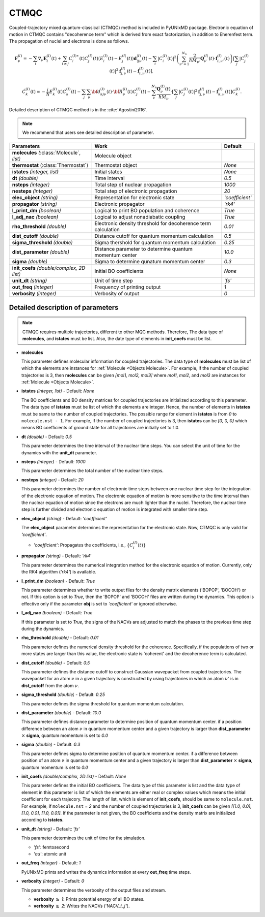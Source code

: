 
CTMQC
^^^^^^^^^^^^^^^^^^^^^^^^^^^^^^^^^^^^^^^^^^^

Coupled-trajectory mixed quantum-classical (CTMQC) method is included in PyUNIxMD package.
Electronic equation of motion in CTMQC contains "decoherence term" which is derived from exact factorization,
in addition to Eherenfest term. The propagation of nuclei and electrons is done as follows.

.. math::

   \mathbf{F}_{\nu}^{(I)}=-\sum_{i} \nabla_{\nu}\mathbf{E}_{i}^{(I)}(t) + \sum_{i\neq j} C_{i}^{(I)\ast}(t)C_{j}^{(I)}(t)(E_{i}^{(I)}(t)-E_{j}^{(I)}(t))\mathbf{d}_{ij\nu}^{(I)}(t)
   - \sum_{i}|C_{i}^{(I)}(t)|^2\left(\sum^{N_n}_{\nu'=1}\frac{2}{\hbar M_{\nu'}}\mathbf{Q}^{(I)}_{\nu'}(t)\cdot\mathbf{f}^{(I)}_{i,\nu'}(t)\right)
   \left[\sum_{j}|C_{j}^{(I)}(t)|^2\mathbf{f}_{j,\nu}^{(I)}(t)-\mathbf{f}_{i,\nu}^{(I)}(t)\right],

.. math::

    \dot C^{(I)}_k(t) = -\frac{i}{\hbar}E^{(I)}_k(t)C^{(I)}_k(t)
    - \sum_j\sum_{\nu}{\bf d}^{(I)}_{kj\nu}(t)\cdot\dot{\bf R}^{(I)}_\nu(t)C^{(I)}_j(t)
    - \sum_{\nu}^{N_n}\frac{\mathbf{Q}^{(I)}_{\nu}(t)}{\hbar M_{\nu}}\cdot\left[\sum_{j}|C^{(I)}_{j}(t)|^2\mathbf{f}^{(I)}_{j,\nu}(t)-\mathbf{f}^{(I)}_{k,\nu}(t)\right]C^{(I)}_{k}.

Detailed description of CTMQC method is in the :cite:`Agostini2016`.

.. note:: We recommend that users see detailed description of parameter.

+--------------------------------+------------------------------------------------+-----------------+
| Parameters                     | Work                                           | Default         |
+================================+================================================+=================+
| **molecules**                  | Molecule object                                |                 |
| *(*:class:`Molecule`, *list)*  |                                                |                 |
+--------------------------------+------------------------------------------------+-----------------+
| **thermostat**                 | Thermostat object                              | *None*          |
| (:class:`Thermostat`)          |                                                |                 |
+--------------------------------+------------------------------------------------+-----------------+
| **istates**                    | Initial states                                 | *None*          |
| *(integer, list)*              |                                                |                 |
+--------------------------------+------------------------------------------------+-----------------+
| **dt**                         | Time interval                                  | *0.5*           |
| *(double)*                     |                                                |                 |
+--------------------------------+------------------------------------------------+-----------------+
| **nsteps**                     | Total step of nuclear propagation              | *1000*          |
| *(integer)*                    |                                                |                 |
+--------------------------------+------------------------------------------------+-----------------+
| **nesteps**                    | Total step of electronic propagation           | *20*            |
| *(integer)*                    |                                                |                 |
+--------------------------------+------------------------------------------------+-----------------+
| **elec_object**                | Representation for electronic state            | *'coefficient'* |
| *(string)*                     |                                                |                 |
+--------------------------------+------------------------------------------------+-----------------+
| **propagator**                 | Electronic propagator                          | *'rk4'*         |
| *(string)*                     |                                                |                 |
+--------------------------------+------------------------------------------------+-----------------+
| **l_print_dm**                 | Logical to print BO population and coherence   | *True*          |
| *(boolean)*                    |                                                |                 |
+--------------------------------+------------------------------------------------+-----------------+
| **l_adj_nac**                  | Logical to adjust nonadiabatic coupling        | *True*          |
| *(boolean)*                    |                                                |                 |
+--------------------------------+------------------------------------------------+-----------------+
| **rho_threshold**              | Electronic density threshold for decoherence   | *0.01*          |
| *(double)*                     | term calculation                               |                 |
+--------------------------------+------------------------------------------------+-----------------+
| **dist_cutoff**                | Distance cutoff for quantum momentum           | *0.5*           |
| *(double)*                     | calculation                                    |                 |
+--------------------------------+------------------------------------------------+-----------------+
| **sigma_threshold**            | Sigma thershold for quantum momentum           | *0.25*          |
| *(double)*                     | calculation                                    |                 |
+--------------------------------+------------------------------------------------+-----------------+
| **dist_parameter**             | Distance parameter to determine quantum        | *10.0*          |
| *(double)*                     | momentum center                                |                 |
+--------------------------------+------------------------------------------------+-----------------+
| **sigma**                      | Sigma to determine qunatum momentum            | *0.3*           |
| *(double)*                     | center                                         |                 |
+--------------------------------+------------------------------------------------+-----------------+
| **init_coefs**                 | Initial BO coefficients                        | *None*          |
| *(double/complex, 2D list)*    |                                                |                 |
+--------------------------------+------------------------------------------------+-----------------+
| **unit_dt**                    | Unit of time step                              | *'fs'*          |
| *(string)*                     |                                                |                 |
+--------------------------------+------------------------------------------------+-----------------+
| **out_freq**                   | Frequency of printing output                   | *1*             |
| *(integer)*                    |                                                |                 |
+--------------------------------+------------------------------------------------+-----------------+
| **verbosity**                  | Verbosity of output                            | *0*             | 
| *(integer)*                    |                                                |                 |
+--------------------------------+------------------------------------------------+-----------------+

Detailed description of parameters
''''''''''''''''''''''''''''''''''''

.. note:: CTMQC requires multiple trajectories, different to other MQC methods. Therefore, The data type of **molecules**, and **istates** must be list. 
   Also, the date type of elements in **init_coefs** must be list.

- **molecules** 
  
  This parameter defines molecular information for coupled trajectories.
  The data type of **molecules** must be list of which the elements are instances for :ref:`Molecule <Objects Molecule>`.
  For example, if the number of coupled trajectories is 3, then **molecules** can be given *[mol1, mol2, mol3]* 
  where *mol1*, *mol2*, and *mol3* are instances for :ref:`Molecule <Objects Molecule>`.

\

- **istates** *(integer, list)* - Default: *None*

  The BO coefficients and BO density matrices for coupled trajectories are initialized according to this parameter. 
  The data type of **istates** must be list of which the elements are integer.
  Hence, the number of elements in **istates** must be same to the number of coupled trajectories.
  The possible range for element in **istates** is from *0* to ``molecule.nst - 1``.
  For example, if the number of coupled trajectories is 3, then **istates** can be *[0, 0, 0]* 
  which means BO coefficients of ground state for all trajectories are initially set to 1.0.

\

- **dt** *(double)* - Default: *0.5*

  This parameter determines the time interval of the nuclear time steps.
  You can select the unit of time for the dynamics with the **unit_dt** parameter.

\

- **nsteps** *(integer)* - Default: *1000*

  This parameter determines the total number of the nuclear time steps.

\

- **nesteps** *(integer)* - Default: *20*

  This parameter determines the number of electronic time steps between one nuclear time step for the integration of the electronic equation of motion.
  The electronic equation of motion is more sensitive to the time interval than the nuclear equation of motion since the electrons are much lighter than the nuclei.
  Therefore, the nuclear time step is further divided and electronic equation of motion is integrated with smaller time step.

\

- **elec_object** *(string)* - Default: *'coefficient'*

  The **elec_object** parameter determines the representation for the electronic state.
  Now, CTMQC is only vaild for *'coefficient'*.

  + *'coefficient'*: Propagates the coefficients, i.e., :math:`\{C_{i}^{(I)}(t)\}`

\

- **propagator** *(string)* - Default: *'rk4'*

  This parameter determines the numerical integration method for the electronic equation of motion.
  Currently, only the RK4 algorithm (*'rk4'*) is available.

\

- **l_print_dm** *(boolean)* - Default: *True*

  This parameter determines whether to write output files for the density matrix elements ('BOPOP', 'BOCOH') or not.
  If this option is set to *True*, then the 'BOPOP' and 'BOCOH' files are written during the dynamics.
  This option is effective only if the parameter **obj** is set to *'coefficient'* or ignored otherwise.

\

- **l_adj_nac** *(boolean)* - Default: *True*

  If this parameter is set to *True*, the signs of the NACVs are adjusted to match the phases to the previous time step during the dynamics.

\

- **rho_threshold** *(double)* - Default: *0.01*

  This parameter defines the numerical density threshold for the coherence. 
  Specifically, if the populations of two or more states are larger than this value, the electronic state is 'coherent' and the decoherence term is calculated.

\

- **dist_cutoff** *(double)* - Default: *0.5*

  This parameter defines the distance cutoff to construct Gaussian wavepacket from coupled trajectories.
  The wavepacket for an atom :math:`\nu` in a given trajectory is constructed by using trajectories in which an atom :math:`\nu'` is in **dist_cutoff** 
  from the atom :math:`\nu`.

\

- **sigma_threshold** *(double)* - Default: *0.25*

  This parameter defines the sigma threshold for quantum momentum calculation.

\

- **dist_parameter** *(double)* - Default: *10.0*

  This parameter defines distance parameter to determine position of quantum momentum center.
  if a position difference between an atom :math:`\nu` in quantum momentum center and a given trajectory is larger than **dist_parameter** :math:`\times` **sigma**, quantum momentum is set to *0.0*

\

- **sigma** *(double)* - Default: *0.3*

  This parameter defines sigma to determine position of quantum momentum center. 
  if a difference between position of an atom :math:`\nu` in quantum momentum center and a given trajectory is larger than **dist_parameter** :math:`\times` **sigma**, quantum momentum is set to *0.0*

\

- **init_coefs** *(double/complex, 2D list)* - Default: *None*

  This parameter defines the initial BO coefficients. 
  The data type of this parameter is list and
  the data type of element in this parameter is list of which the elements are either real or complex values which means the initial coefficient for each trajecory.
  The length of list, which is element of **init_coefs**, should be same to ``molecule.nst``.
  For example, if ``molecule.nst`` = *2* and the number of coupled trajectories is 3, **init_coefs** can be given *[[1.0, 0.0], [1.0, 0.0], [1.0, 0.0]]*.
  If the parameter is not given, the BO coefficients and the density matrix are initialized according to **istates**.

\

- **unit_dt** *(string)* - Default: *'fs'*

  This parameter determines the unit of time for the simulation.

  + *'fs'*: femtosecond
  + *'au'*: atomic unit

\

- **out_freq** *(integer)* - Default: *1*

  PyUNIxMD prints and writes the dynamics information at every **out_freq** time steps.

\

- **verbosity** *(integer)* - Default: *0*

  This parameter determines the verbosity of the output files and stream.  

  + **verbosity** :math:`\geq` *1*: Prints potential energy of all BO states.
  + **verbosity** :math:`\geq` *2*: Writes the NACVs ('NACV\_\ :math:`i`\_\ :math:`j`').
